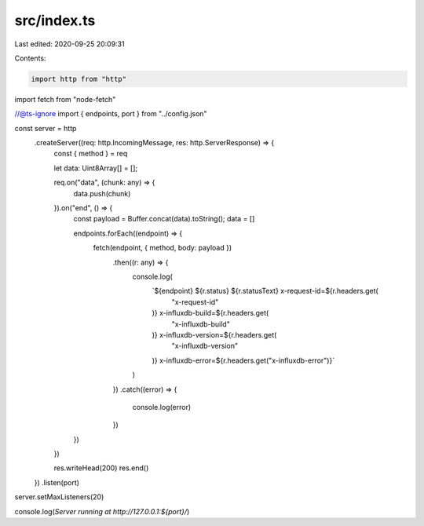 src/index.ts
============

Last edited: 2020-09-25 20:09:31

Contents:

.. code-block:: ts

    import http from "http"
import fetch from "node-fetch"

//@ts-ignore
import { endpoints, port } from "../config.json"

const server = http
    .createServer((req: http.IncomingMessage, res: http.ServerResponse) => {
        const { method } = req

        let data: Uint8Array[] = [];

        req.on("data", (chunk: any) => {
            data.push(chunk)
        }).on("end", () => {        
            const payload = Buffer.concat(data).toString(); 
            data = []   

            endpoints.forEach((endpoint) => {
                fetch(endpoint, { method, body: payload })
                    .then((r: any) => {
                        console.log(
                            `${endpoint} ${r.status} ${r.statusText} x-request-id=${r.headers.get(
                                "x-request-id"
                            )} x-influxdb-build=${r.headers.get(
                                "x-influxdb-build"
                            )} x-influxdb-version=${r.headers.get(
                                "x-influxdb-version"
                            )} x-influxdb-error=${r.headers.get("x-influxdb-error")}`
                        )
                    })
                    .catch((error) => {
                        console.log(error)
                    })
            })
        })

        res.writeHead(200)
        res.end()
    })
    .listen(port)

server.setMaxListeners(20)

console.log(`Server running at http://127.0.0.1:${port}/`)


